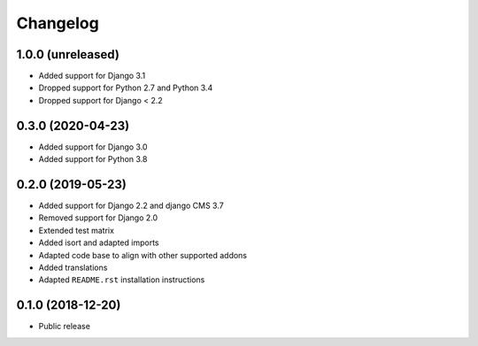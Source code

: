 =========
Changelog
=========

1.0.0 (unreleased)
==================

* Added support for Django 3.1
* Dropped support for Python 2.7 and Python 3.4
* Dropped support for Django < 2.2


0.3.0 (2020-04-23)
==================

* Added support for Django 3.0
* Added support for Python 3.8


0.2.0 (2019-05-23)
==================

* Added support for Django 2.2 and django CMS 3.7
* Removed support for Django 2.0
* Extended test matrix
* Added isort and adapted imports
* Adapted code base to align with other supported addons
* Added translations
* Adapted ``README.rst`` installation instructions


0.1.0 (2018-12-20)
==================

* Public release
